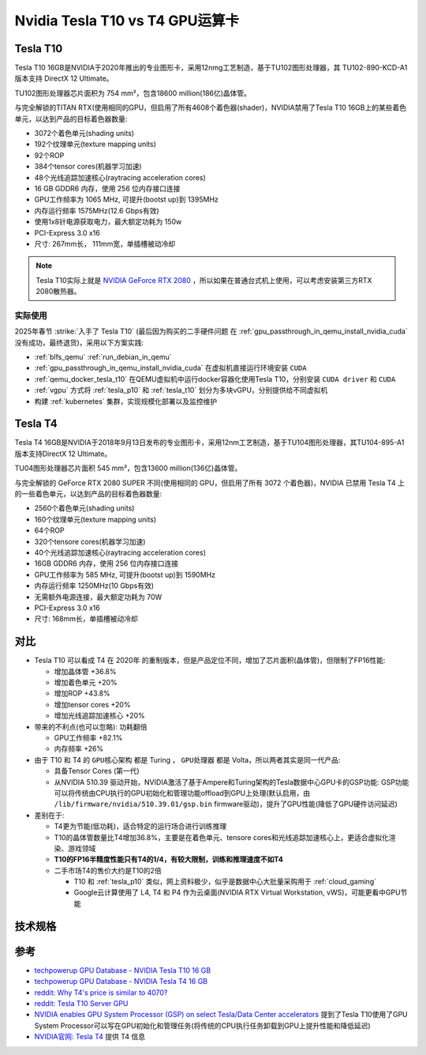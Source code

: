 .. _tesla_t10_vs_t4:

=================================
Nvidia Tesla T10 vs T4 GPU运算卡
=================================

.. _tesla_t10:

Tesla T10
============

Tesla T10 16GB是NVIDIA于2020年推出的专业图形卡，采用12nmg工艺制造，基于TU102图形处理器，其 TU102-890-KCD-A1 版本支持 DirectX 12 Ultimate。

TU102图形处理器芯片面积为 754 mm²，包含18600 million(186亿)晶体管。

与完全解锁的TITAN RTX(使用相同的GPU，但启用了所有4608个着色器(shader)，NVIDIA禁用了Tesla T10 16GB上的某些着色单元，以达到产品的目标着色器数量:

- 3072个着色单元(shading units)
- 192个纹理单元(texture mapping units)
- 92个ROP
- 384个tensor cores(机器学习加速)
- 48个光线追踪加速核心(raytracing acceleration cores)
- 16 GB GDDR6 内存，使用 256 位内存接口连接
- GPU工作频率为 1065 MHz, 可提升(bootst up)到 1395MHz
- 内存运行频率 1575MHz(12.6 Gbps有效)
- 使用1x8针电源获取电力，最大额定功耗为 150w
- PCI-Express 3.0 x16
- 尺寸: 267mm长， 111mm宽，单插槽被动冷却

.. note::

   Tesla T10实际上就是 `NVIDIA GeForce RTX 2080 <https://www.techpowerup.com/gpu-specs/geforce-rtx-2080.c3224>`_ ，所以如果在普通台式机上使用，可以考虑安装第三方RTX 2080散热器。

实际使用
----------

2025年春节 :strike:`入手了 Tesla T10` (最后因为购买的二手硬件问题 在 :ref:`gpu_passthrough_in_qemu_install_nvidia_cuda` 没有成功，最终退货)，采用以下方案实践:

- :ref:`blfs_qemu` :ref:`run_debian_in_qemu`
- :ref:`gpu_passthrough_in_qemu_install_nvidia_cuda` 在虚拟机直接运行环境安装 ``CUDA``
- :ref:`qemu_docker_tesla_t10` 在QEMU虚拟机中运行docker容器化使用Tesla T10，分别安装 ``CUDA driver`` 和 ``CUDA``
- :ref:`vgpu` 方式将 :ref:`tesla_p10` 和 :ref:`tesla_t10` 划分为多块vGPU，分别提供给不同虚拟机
- 构建 :ref:`kubernetes` 集群，实现规模化部署以及监控维护

Tesla T4
===========

Tesla T4 16GB是NVIDIA于2018年9月13日发布的专业图形卡，采用12nm工艺制造，基于TU104图形处理器，其TU104-895-A1 版本支持DirectX 12 Ultimate。

TU04图形处理器芯片面积 545 mm²，包含13600 million(136亿)晶体管。

与完全解锁的 GeForce RTX 2080 SUPER 不同(使用相同的 GPU，但启用了所有 3072 个着色器)，NVIDIA 已禁用 Tesla T4 上的一些着色单元，以达到产品的目标着色器数量:

- 2560个着色单元(shading units)
- 160个纹理单元(texture mapping units)
- 64个ROP
- 320个tensore cores(机器学习加速)
- 40个光线追踪加速核心(raytracing acceleration cores)
- 16GB GDDR6 内存，使用 256 位内存接口连接
- GPU工作频率为 585 MHz, 可提升(bootst up)到 1590MHz
- 内存运行频率 1250MHz(10 Gbps有效)
- 无需额外电源连接，最大额定功耗为 70W
- PCI-Express 3.0 x16
- 尺寸: 168mm长，单插槽被动冷却

对比
=======

- Tesla T10 可以看成 T4 在 2020年 的重制版本，但是产品定位不同，增加了芯片面积(晶体管)，但限制了FP16性能:

  - 增加晶体管 +36.8%
  - 增加着色单元 +20%
  - 增加ROP +43.8%
  - 增加tensor cores +20%
  - 增加光线追踪加速核心 +20%

- 带来的不利点(也可以忽略): ``功耗翻倍``

  - GPU工作频率 +82.1%
  - 内存频率 +26%

- 由于 T10 和 T4 的 ``GPU核心架构`` 都是 Turing ， ``GPU处理器`` 都是 Volta，所以两者其实是同一代产品:

  - 具备Tensor Cores (第一代)
  - 从NVIDIA 510.39 驱动开始，NVIDIA激活了基于Ampere和Turing架构的Tesla数据中心GPU卡的GSP功能: GSP功能可以将传统由CPU执行的GPU初始化和管理功能offload到GPU上处理(默认启用，由 ``/lib/firmware/nvidia/510.39.01/gsp.bin`` firmware驱动)，提升了GPU性能(降低了GPU硬件访问延迟)

- 差别在于:

  - T4更为节能(低功耗)，适合特定的运行场合进行训练推理
  - T10的晶体管数量比T4增加36.8%，主要是在着色单元、tensore cores和光线追踪加速核心上，更适合虚拟化渲染、游戏领域
  - **T10的FP16半精度性能只有T4的1/4，有较大限制，训练和推理速度不如T4**
  - 二手市场T4的售价大约是T10的2倍

    - T10 和 :ref:`tesla_p10` 类似，网上资料极少，似乎是数据中心大批量采购用于 :ref:`cloud_gaming`
    - Google云计算使用了 L4, T4 和 P4 作为云桌面(NVIDIA RTX Virtual Workstation, vWS)，可能更看中GPU节能

技术规格
==========

.. csv-table:: Tesla T10 vs. T4 vs. P100 vs. P10
   :file: tesla_t10_vs_t4/tesla_spec.csv
   :widths: 20, 20, 20, 20, 20
   :header-rows: 1

参考
======

- `techpowerup GPU Database - NVIDIA Tesla T10 16 GB <https://www.techpowerup.com/gpu-specs/tesla-t10-16-gb.c4036>`_
- `techpowerup GPU Database - NVIDIA Tesla T4 16 GB <https://www.techpowerup.com/gpu-specs/tesla-t4.c3316>`_
- `reddit: Why T4's price is similar to 4070? <https://www.reddit.com/r/nvidia/comments/17l27n3/why_t4s_price_is_similar_to_4070/>`_
- `reddit: Tesla T10 Server GPU <https://www.reddit.com/r/homelab/comments/180ox3v/tesla_t10_server_gpu/>`_
- `NVIDIA enables GPU System Processor (GSP) on select Tesla/Data Center accelerators <https://videocardz.com/newz/nvidia-enables-gpu-system-processor-gsp-on-select-tesla-data-center-accelerators>`_ 提到了Tesla T10使用了GPU System Processor可以写在GPU初始化和管理任务(将传统的CPU执行任务卸载到GPU上提升性能和降低延迟)
- `NVIDIA官网: Tesla T4 <https://www.nvidia.com/en-us/data-center/tesla-t4/>`_ 提供 T4 信息
